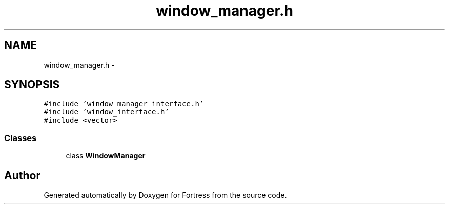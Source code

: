 .TH "window_manager.h" 3 "Fri Jul 24 2015" "Fortress" \" -*- nroff -*-
.ad l
.nh
.SH NAME
window_manager.h \- 
.SH SYNOPSIS
.br
.PP
\fC#include 'window_manager_interface\&.h'\fP
.br
\fC#include 'window_interface\&.h'\fP
.br
\fC#include <vector>\fP
.br

.SS "Classes"

.in +1c
.ti -1c
.RI "class \fBWindowManager\fP"
.br
.in -1c
.SH "Author"
.PP 
Generated automatically by Doxygen for Fortress from the source code\&.
